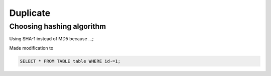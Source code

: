 =========
Duplicate
=========




Choosing hashing algorithm
--------------------------

Using SHA-1 instead of MD5 because ...;



Made modification to


.. code-block:: sql

    SELECT * FROM TABLE table WHERE id-=1;
